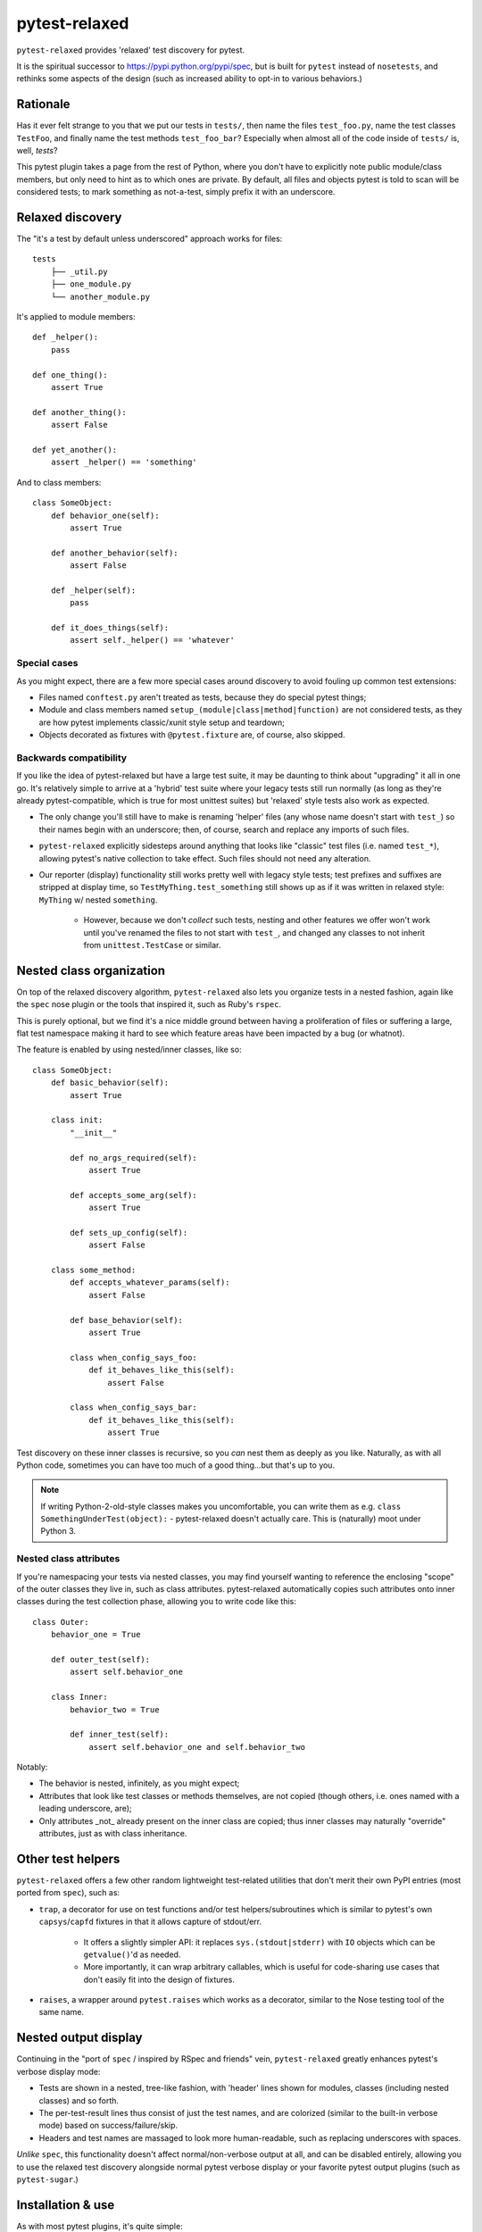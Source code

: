 ==============
pytest-relaxed
==============

``pytest-relaxed`` provides 'relaxed' test discovery for pytest.

It is the spiritual successor to https://pypi.python.org/pypi/spec, but is
built for ``pytest`` instead of ``nosetests``, and rethinks some aspects of
the design (such as increased ability to opt-in to various behaviors.)


Rationale
=========

Has it ever felt strange to you that we put our tests in ``tests/``, then name
the files ``test_foo.py``, name the test classes ``TestFoo``, and finally
name the test methods ``test_foo_bar``? Especially when almost all of the code
inside of ``tests/`` is, well, *tests*?

This pytest plugin takes a page from the rest of Python, where you don't have
to explicitly note public module/class members, but only need to hint as to
which ones are private. By default, all files and objects pytest is told to
scan will be considered tests; to mark something as not-a-test, simply prefix
it with an underscore.


Relaxed discovery
=================

The "it's a test by default unless underscored" approach works for files::

    tests
	├── _util.py
	├── one_module.py
	└── another_module.py

It's applied to module members::

    def _helper():
        pass

    def one_thing():
        assert True

    def another_thing():
        assert False

    def yet_another():
        assert _helper() == 'something'

And to class members::

    class SomeObject:
        def behavior_one(self):
            assert True

        def another_behavior(self):
            assert False

        def _helper(self):
            pass

        def it_does_things(self):
            assert self._helper() == 'whatever'

Special cases
-------------

As you might expect, there are a few more special cases around discovery to
avoid fouling up common test extensions:

- Files named ``conftest.py`` aren't treated as tests, because they do special
  pytest things;
- Module and class members named ``setup_(module|class|method|function)`` are
  not considered tests, as they are how pytest implements classic/xunit style
  setup and teardown;
- Objects decorated as fixtures with ``@pytest.fixture`` are, of course,
  also skipped.

Backwards compatibility
-----------------------

If you like the idea of pytest-relaxed but have a large test suite, it may be
daunting to think about "upgrading" it all in one go. It's relatively simple to
arrive at a 'hybrid' test suite where your legacy tests still run normally (as
long as they're already pytest-compatible, which is true for most unittest
suites) but 'relaxed' style tests also work as expected.

- The only change you'll still have to make is renaming 'helper' files (any
  whose name doesn't start with ``test_``) so their names begin with an
  underscore; then, of course, search and replace any imports of such files.
- ``pytest-relaxed`` explicitly sidesteps around anything that looks like
  "classic" test files (i.e. named ``test_*``), allowing pytest's native
  collection to take effect. Such files should not need any alteration.
- Our reporter (display) functionality still works pretty well with legacy
  style tests; test prefixes and suffixes are stripped at display time, so
  ``TestMyThing.test_something`` still shows up as if it was written in relaxed
  style: ``MyThing`` w/ nested ``something``.

    - However, because we don't *collect* such tests, nesting and other
      features we offer won't work until you've renamed the files to not start
      with ``test_``, and changed any classes to not inherit from
      ``unittest.TestCase`` or similar.


Nested class organization
=========================

On top of the relaxed discovery algorithm, ``pytest-relaxed`` also lets you
organize tests in a nested fashion, again like the ``spec`` nose plugin or the
tools that inspired it, such as Ruby's ``rspec``.

This is purely optional, but we find it's a nice middle ground between having a
proliferation of files or suffering a large, flat test namespace making it hard
to see which feature areas have been impacted by a bug (or whatnot).

The feature is enabled by using nested/inner classes, like so::

    class SomeObject:
        def basic_behavior(self):
            assert True

        class init:
            "__init__"

            def no_args_required(self):
                assert True

            def accepts_some_arg(self):
                assert True

            def sets_up_config(self):
                assert False

        class some_method:
            def accepts_whatever_params(self):
                assert False

            def base_behavior(self):
                assert True

            class when_config_says_foo:
                def it_behaves_like_this(self):
                    assert False

            class when_config_says_bar:
                def it_behaves_like_this(self):
                    assert True

Test discovery on these inner classes is recursive, so you *can* nest them as
deeply as you like. Naturally, as with all Python code, sometimes you can have
too much of a good thing...but that's up to you.

.. note::
    If writing Python-2-old-style classes makes you uncomfortable, you can
    write them as e.g. ``class SomethingUnderTest(object):`` - pytest-relaxed
    doesn't actually care. This is (naturally) moot under Python 3.

Nested class attributes
-----------------------

If you're namespacing your tests via nested classes, you may find yourself
wanting to reference the enclosing "scope" of the outer classes they live in,
such as class attributes. pytest-relaxed automatically copies such attributes
onto inner classes during the test collection phase, allowing you to write code
like this::

    class Outer:
        behavior_one = True

        def outer_test(self):
            assert self.behavior_one

        class Inner:
            behavior_two = True

            def inner_test(self):
                assert self.behavior_one and self.behavior_two

Notably:

- The behavior is nested, infinitely, as you might expect;
- Attributes that look like test classes or methods themselves, are not copied
  (though others, i.e. ones named with a leading underscore, are);
- Only attributes _not_ already present on the inner class are copied; thus
  inner classes may naturally "override" attributes, just as with class
  inheritance.


Other test helpers
==================

``pytest-relaxed`` offers a few other random lightweight test-related utilities
that don't merit their own PyPI entries (most ported from ``spec``), such as:

- ``trap``, a decorator for use on test functions and/or test
  helpers/subroutines which is similar to pytest's own ``capsys``/``capfd``
  fixtures in that it allows capture of stdout/err.

    - It offers a slightly simpler API: it replaces ``sys.(stdout|stderr)`` with
      ``IO`` objects which can be ``getvalue()``'d as needed.
    - More importantly, it can wrap arbitrary callables, which is useful for
      code-sharing use cases that don't easily fit into the design of fixtures.

- ``raises``, a wrapper around ``pytest.raises`` which works as a decorator,
  similar to the Nose testing tool of the same name.


Nested output display
=====================

Continuing in the "port of ``spec`` / inspired by RSpec and friends" vein,
``pytest-relaxed`` greatly enhances pytest's verbose display mode:

- Tests are shown in a nested, tree-like fashion, with 'header' lines shown for
  modules, classes (including nested classes) and so forth.
- The per-test-result lines thus consist of just the test names, and are
  colorized (similar to the built-in verbose mode) based on
  success/failure/skip.
- Headers and test names are massaged to look more human-readable, such as
  replacing underscores with spaces.

*Unlike* ``spec``, this functionality doesn't affect normal/non-verbose output
at all, and can be disabled entirely, allowing you to use the relaxed test
discovery alongside normal pytest verbose display or your favorite pytest
output plugins (such as ``pytest-sugar``.)


Installation & use
==================

As with most pytest plugins, it's quite simple:

- ``pip install pytest-relaxed``;
- Tell pytest where your tests live via the ``testpaths`` option; otherwise
  pytest-relaxed will cause pytest to load all of your non-test code as tests!
- Not required, but **strongly recommended**: configure pytest's default
  filename pattern (``python_files``) to be an unqualified glob (``*``).

    - This doesn't impact (our) test discovery, but pytest's assertion
      'rewriting' (the feature that turns ``assert var == othervar`` into
      ``assert 17 == 2`` during error display) reuses this setting when
      determining which files to manipulate.

- Thus, a recommended ``setup.cfg`` (or ``pytest.ini``, sans the header) is::

    [tool:pytest]
    testpaths = tests
    python_files = *

- Write some tests, as exampled above;
- ``pytest`` to run the tests, and you're done!

